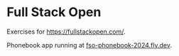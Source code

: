 * Full Stack Open

Exercises for https://fullstackopen.com/.

Phonebook app running at [[https://fso-phonebook-2024.fly.dev/][fso-phonebook-2024.fly.dev]].


